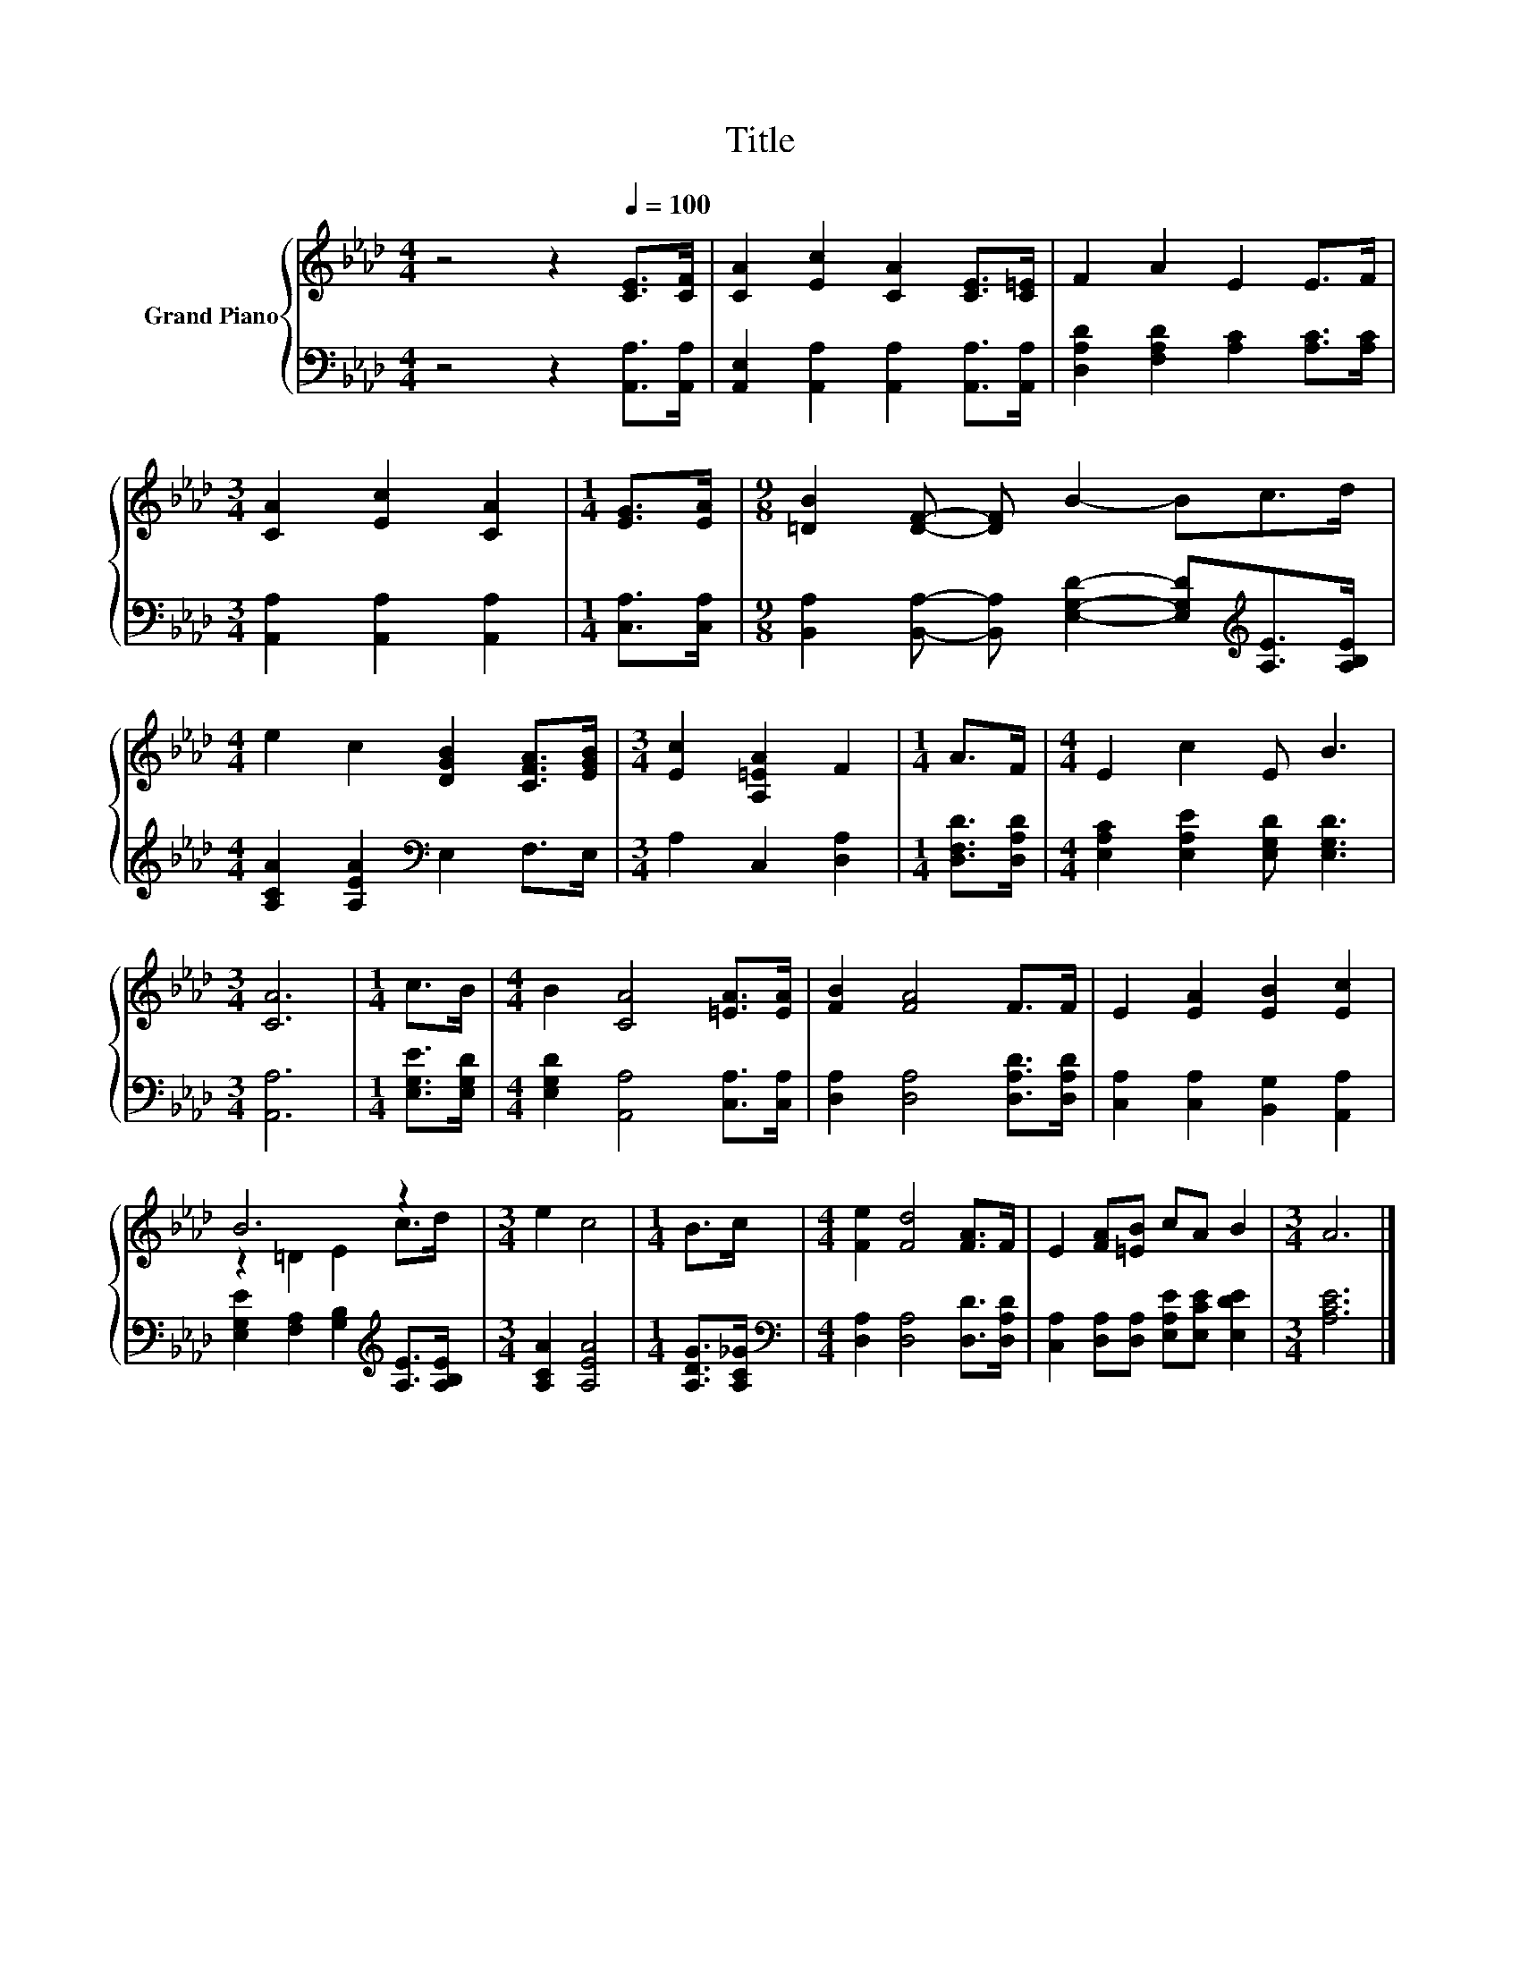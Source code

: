 X:1
T:Title
%%score { ( 1 3 ) | 2 }
L:1/8
M:4/4
K:Ab
V:1 treble nm="Grand Piano"
V:3 treble 
V:2 bass 
V:1
 z4 z2[Q:1/4=100] [CE]>[CF] | [CA]2 [Ec]2 [CA]2 [CE]>[C=E] | F2 A2 E2 E>F | %3
[M:3/4] [CA]2 [Ec]2 [CA]2 |[M:1/4] [EG]>[EA] |[M:9/8] [=DB]2 [DF]- [DF] B2- Bc>d | %6
[M:4/4] e2 c2 [DGB]2 [CFA]>[EGB] |[M:3/4] [Ec]2 [A,=EA]2 F2 |[M:1/4] A>F |[M:4/4] E2 c2 E B3 | %10
[M:3/4] [CA]6 |[M:1/4] c>B |[M:4/4] B2 [CA]4 [=EA]>[EA] | [FB]2 [FA]4 F>F | E2 [EA]2 [EB]2 [Ec]2 | %15
 B6 z2 |[M:3/4] e2 c4 |[M:1/4] B>c |[M:4/4] [Fe]2 [Fd]4 [FA]>F | E2 [FA][=EB] cA B2 |[M:3/4] A6 |] %21
V:2
 z4 z2 [A,,A,]>[A,,A,] | [A,,E,]2 [A,,A,]2 [A,,A,]2 [A,,A,]>[A,,A,] | %2
 [D,A,D]2 [F,A,D]2 [A,C]2 [A,C]>[A,C] |[M:3/4] [A,,A,]2 [A,,A,]2 [A,,A,]2 |[M:1/4] [C,A,]>[C,A,] | %5
[M:9/8] [B,,A,]2 [B,,A,]- [B,,A,] [E,G,D]2- [E,G,D][K:treble][A,E]>[A,B,E] | %6
[M:4/4] [A,CA]2 [A,EA]2[K:bass] E,2 F,>E, |[M:3/4] A,2 C,2 [D,A,]2 |[M:1/4] [D,F,D]>[D,A,D] | %9
[M:4/4] [E,A,C]2 [E,A,E]2 [E,G,D] [E,G,D]3 |[M:3/4] [A,,A,]6 |[M:1/4] [E,G,E]>[E,G,D] | %12
[M:4/4] [E,G,D]2 [A,,A,]4 [C,A,]>[C,A,] | [D,A,]2 [D,A,]4 [D,A,D]>[D,A,D] | %14
 [C,A,]2 [C,A,]2 [B,,G,]2 [A,,A,]2 | [E,G,E]2 [F,A,]2 [G,B,]2[K:treble] [A,E]>[A,B,E] | %16
[M:3/4] [A,CA]2 [A,EA]4 |[M:1/4] [A,DG]>[A,C_G] |[M:4/4][K:bass] [D,A,]2 [D,A,]4 [D,D]>[D,A,D] | %19
 [C,A,]2 [D,A,][D,A,] [E,A,E][E,CE] [E,DE]2 |[M:3/4] [A,CE]6 |] %21
V:3
 x8 | x8 | x8 |[M:3/4] x6 |[M:1/4] x2 |[M:9/8] x9 |[M:4/4] x8 |[M:3/4] x6 |[M:1/4] x2 |[M:4/4] x8 | %10
[M:3/4] x6 |[M:1/4] x2 |[M:4/4] x8 | x8 | x8 | z2 =D2 E2 c>d |[M:3/4] x6 |[M:1/4] x2 |[M:4/4] x8 | %19
 x8 |[M:3/4] x6 |] %21

